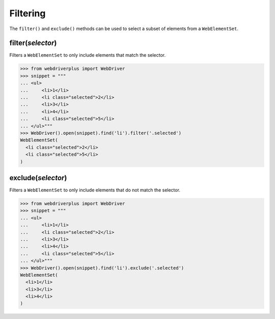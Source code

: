 .. _filtering:

Filtering
=========

The ``filter()`` and ``exclude()`` methods can be used to select a subset of
elements from a ``WebElementSet``.

filter(*selector*)
------------------

Filters a ``WebElementSet`` to only include elements that match the selector.

.. code-block:: python

    >>> from webdriverplus import WebDriver
    >>> snippet = """
    ... <ul>
    ...     <li>1</li>
    ...     <li class="selected">2</li>
    ...     <li>3</li>
    ...     <li>4</li>
    ...     <li class="selected">5</li>
    ... </ul>"""
    >>> WebDriver().open(snippet).find('li').filter('.selected')
    WebElementSet(
      <li class="selected">2</li>
      <li class="selected">5</li>
    )

exclude(*selector*)
-------------------

Filters a ``WebElementSet`` to only include elements that do not match the
selector.

.. code-block:: python

    >>> from webdriverplus import WebDriver
    >>> snippet = """
    ... <ul>
    ...     <li>1</li>
    ...     <li class="selected">2</li>
    ...     <li>3</li>
    ...     <li>4</li>
    ...     <li class="selected">5</li>
    ... </ul>"""
    >>> WebDriver().open(snippet).find('li').exclude('.selected')
    WebElementSet(
      <li>1</li>
      <li>3</li>
      <li>4</li>
    )
